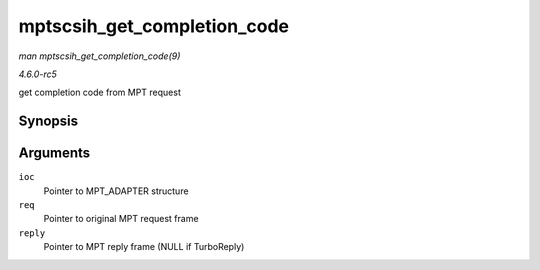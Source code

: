.. -*- coding: utf-8; mode: rst -*-

.. _API-mptscsih-get-completion-code:

============================
mptscsih_get_completion_code
============================

*man mptscsih_get_completion_code(9)*

*4.6.0-rc5*

get completion code from MPT request


Synopsis
========

.. c:function:: int mptscsih_get_completion_code( MPT_ADAPTER * ioc, MPT_FRAME_HDR * req, MPT_FRAME_HDR * reply )

Arguments
=========

``ioc``
    Pointer to MPT_ADAPTER structure

``req``
    Pointer to original MPT request frame

``reply``
    Pointer to MPT reply frame (NULL if TurboReply)


.. ------------------------------------------------------------------------------
.. This file was automatically converted from DocBook-XML with the dbxml
.. library (https://github.com/return42/sphkerneldoc). The origin XML comes
.. from the linux kernel, refer to:
..
.. * https://github.com/torvalds/linux/tree/master/Documentation/DocBook
.. ------------------------------------------------------------------------------
